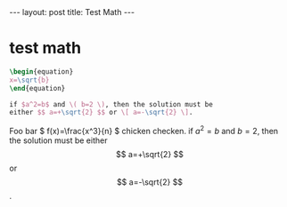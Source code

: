 #+BEGIN_HTML
---
layout: post
title: Test Math
---
#+END_HTML
#+OPTIONS: toc:nil
#+OPTIONS: tex:t
#+STARTUP: latexpreview


* test math
  #+BEGIN_SRC latex
    \begin{equation}
    x=\sqrt{b}
    \end{equation}

    if $a^2=b$ and \( b=2 \), then the solution must be
    either $$ a=+\sqrt{2} $$ or \[ a=-\sqrt{2} \].
  #+END_SRC
  Foo bar \( f(x)=\frac{x^3}{n} \) chicken checken.
  if $a^2=b$ and \( b=2 \), then the solution must be
  either $$ a=+\sqrt{2} $$ or \[ a=-\sqrt{2} \].
